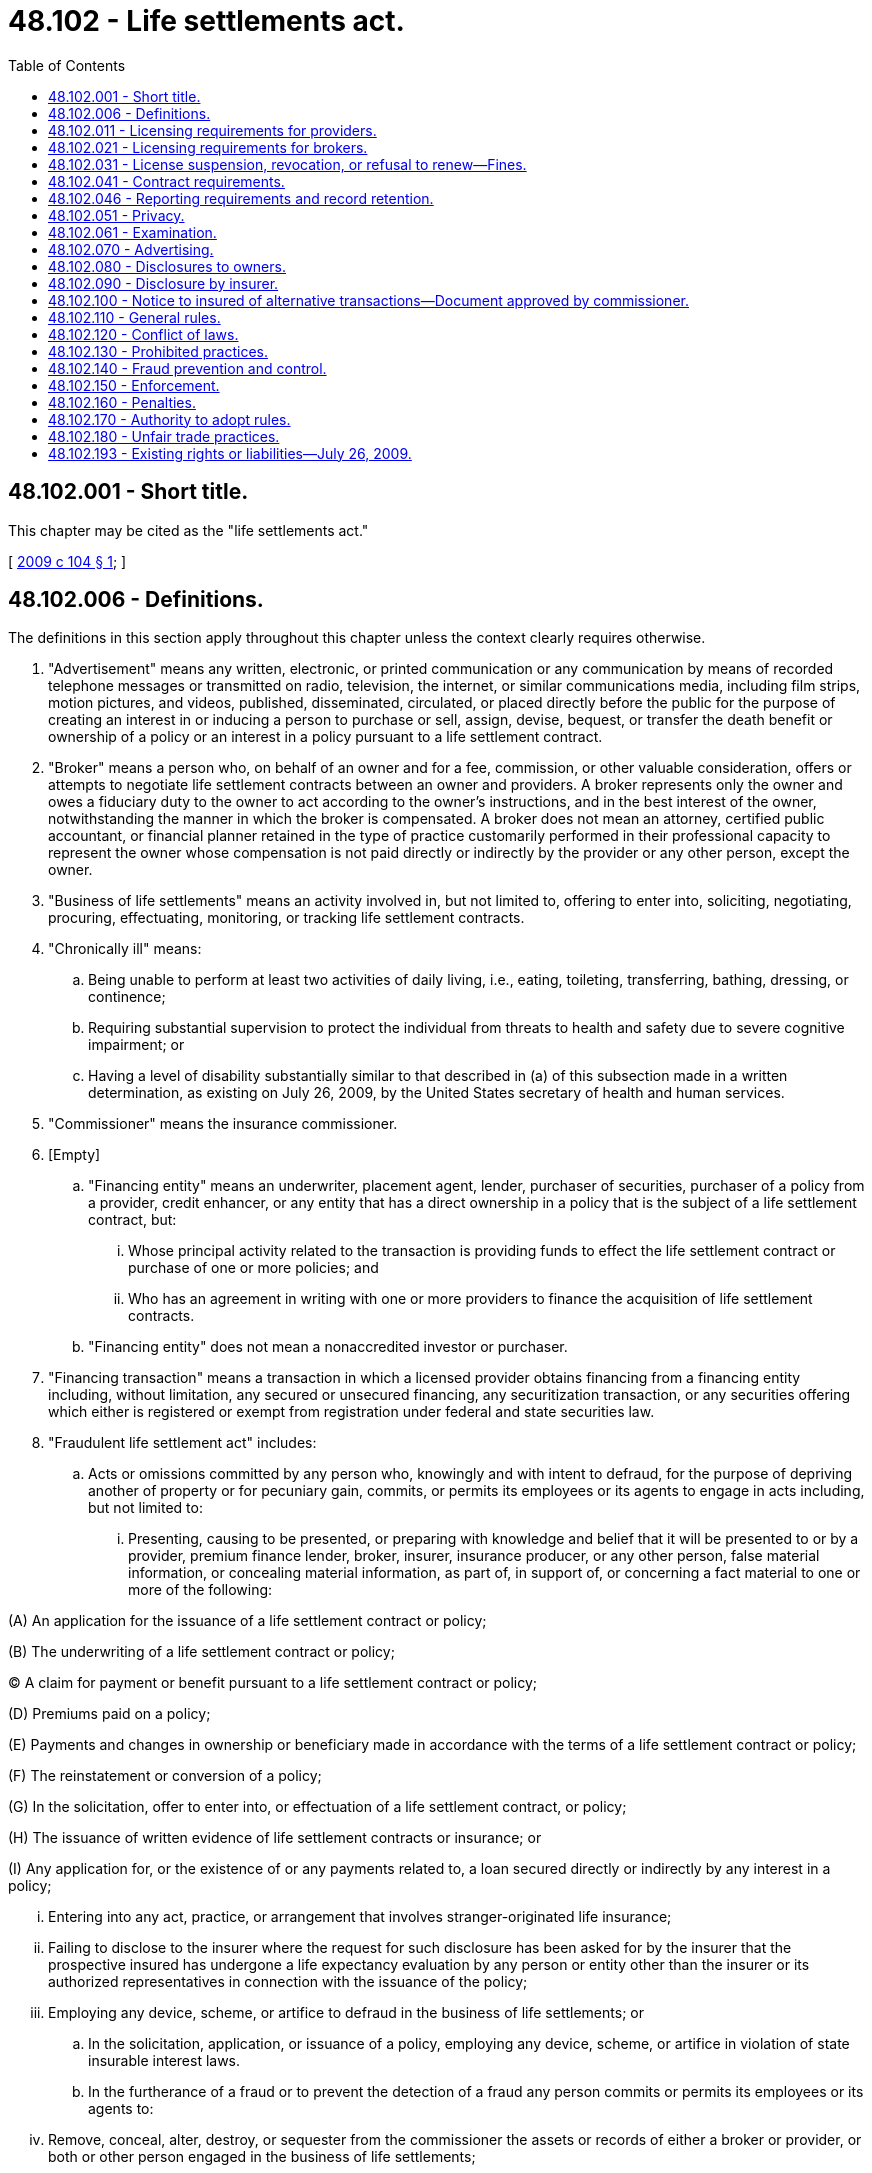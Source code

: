 = 48.102 - Life settlements act.
:toc:

== 48.102.001 - Short title.
This chapter may be cited as the "life settlements act."

[ http://lawfilesext.leg.wa.gov/biennium/2009-10/Pdf/Bills/Session%20Laws/Senate/5195-S.SL.pdf?cite=2009%20c%20104%20§%201[2009 c 104 § 1]; ]

== 48.102.006 - Definitions.
The definitions in this section apply throughout this chapter unless the context clearly requires otherwise.

. "Advertisement" means any written, electronic, or printed communication or any communication by means of recorded telephone messages or transmitted on radio, television, the internet, or similar communications media, including film strips, motion pictures, and videos, published, disseminated, circulated, or placed directly before the public for the purpose of creating an interest in or inducing a person to purchase or sell, assign, devise, bequest, or transfer the death benefit or ownership of a policy or an interest in a policy pursuant to a life settlement contract.

. "Broker" means a person who, on behalf of an owner and for a fee, commission, or other valuable consideration, offers or attempts to negotiate life settlement contracts between an owner and providers. A broker represents only the owner and owes a fiduciary duty to the owner to act according to the owner's instructions, and in the best interest of the owner, notwithstanding the manner in which the broker is compensated. A broker does not mean an attorney, certified public accountant, or financial planner retained in the type of practice customarily performed in their professional capacity to represent the owner whose compensation is not paid directly or indirectly by the provider or any other person, except the owner.

. "Business of life settlements" means an activity involved in, but not limited to, offering to enter into, soliciting, negotiating, procuring, effectuating, monitoring, or tracking life settlement contracts.

. "Chronically ill" means:

.. Being unable to perform at least two activities of daily living, i.e., eating, toileting, transferring, bathing, dressing, or continence;

.. Requiring substantial supervision to protect the individual from threats to health and safety due to severe cognitive impairment; or

.. Having a level of disability substantially similar to that described in (a) of this subsection made in a written determination, as existing on July 26, 2009, by the United States secretary of health and human services.

. "Commissioner" means the insurance commissioner.

. [Empty]
.. "Financing entity" means an underwriter, placement agent, lender, purchaser of securities, purchaser of a policy from a provider, credit enhancer, or any entity that has a direct ownership in a policy that is the subject of a life settlement contract, but:

... Whose principal activity related to the transaction is providing funds to effect the life settlement contract or purchase of one or more policies; and

... Who has an agreement in writing with one or more providers to finance the acquisition of life settlement contracts.

.. "Financing entity" does not mean a nonaccredited investor or purchaser.

. "Financing transaction" means a transaction in which a licensed provider obtains financing from a financing entity including, without limitation, any secured or unsecured financing, any securitization transaction, or any securities offering which either is registered or exempt from registration under federal and state securities law.

. "Fraudulent life settlement act" includes:

.. Acts or omissions committed by any person who, knowingly and with intent to defraud, for the purpose of depriving another of property or for pecuniary gain, commits, or permits its employees or its agents to engage in acts including, but not limited to:

... Presenting, causing to be presented, or preparing with knowledge and belief that it will be presented to or by a provider, premium finance lender, broker, insurer, insurance producer, or any other person, false material information, or concealing material information, as part of, in support of, or concerning a fact material to one or more of the following:

(A) An application for the issuance of a life settlement contract or policy;

(B) The underwriting of a life settlement contract or policy;

(C) A claim for payment or benefit pursuant to a life settlement contract or policy;

(D) Premiums paid on a policy;

(E) Payments and changes in ownership or beneficiary made in accordance with the terms of a life settlement contract or policy;

(F) The reinstatement or conversion of a policy;

(G) In the solicitation, offer to enter into, or effectuation of a life settlement contract, or policy;

(H) The issuance of written evidence of life settlement contracts or insurance; or

(I) Any application for, or the existence of or any payments related to, a loan secured directly or indirectly by any interest in a policy;

... Entering into any act, practice, or arrangement that involves stranger-originated life insurance;

... Failing to disclose to the insurer where the request for such disclosure has been asked for by the insurer that the prospective insured has undergone a life expectancy evaluation by any person or entity other than the insurer or its authorized representatives in connection with the issuance of the policy;

... Employing any device, scheme, or artifice to defraud in the business of life settlements; or

.. In the solicitation, application, or issuance of a policy, employing any device, scheme, or artifice in violation of state insurable interest laws.

.. In the furtherance of a fraud or to prevent the detection of a fraud any person commits or permits its employees or its agents to:

... Remove, conceal, alter, destroy, or sequester from the commissioner the assets or records of either a broker or provider, or both or other person engaged in the business of life settlements;

... Misrepresent or conceal the financial condition of either a broker or provider, or both, financing entity, insurer, or other person;

... Transact the business of life settlements in violation of laws requiring a license, certificate of authority, or other legal authority for the transaction of the business of life settlements;

... File with the commissioner or the chief insurance regulatory official of another jurisdiction a document containing false information or otherwise concealing information about a material fact from the commissioner;

.. Engage in embezzlement, theft, misappropriation, or conversion of moneys, funds, premiums, credits, or other property of a provider, insured, owner, or any other person engaged in the business of life settlements;

.. Knowingly and with intent to defraud, enter into, broker, or otherwise deal in a life settlement contract, the subject of which is a policy that was obtained by presenting false information concerning any fact material to the policy or by concealing, for the purpose of misleading another, information concerning any fact material to the policy, where the owner or the owner's agent intended to defraud the policy's issuer;

.. Attempt to commit, assist, aid, or abet in the commission of, or conspiracy to commit, the acts or omissions specified in this subsection; or

.. Misrepresent the state of residence of an owner to be a state or jurisdiction that does not have a law substantially similar to this chapter for the purpose of evading or avoiding the provisions of this chapter.

. "Insured" means the person covered under the policy being considered for sale in a life settlement contract.

. "Life expectancy" means the arithmetic mean of the number of months the insured under the policy to be settled can be expected to live considering medical records and appropriate experiential data.

. "Life insurance producer" means any person licensed in this state as a resident or nonresident insurance producer who has received qualification or authority for life insurance coverage or a life line of coverage pursuant to RCW 48.17.170.

. [Empty]
.. "Life settlement contract" means a written agreement entered into between a provider and an owner, establishing the terms under which compensation or any thing of value will be paid, which compensation or thing of value is less than the expected death benefit of the policy, in return for the owner's assignment, transfer, sale, devise, or bequest of the death benefit or any portion of a policy for compensation, provided, however, that the minimum value for a life settlement contract shall be greater than a cash surrender value or accelerated death benefit available at the time of an application for a life settlement contract.

.. "Life settlement contract" also means the transfer for compensation or value of ownership or beneficial interest in a trust or other entity that owns such policy if the trust or other entity was formed or availed of for the principal purpose of acquiring one or more life insurance contracts, which life insurance contract insures the life of a person residing in this state.

.. "Life settlement contract" also means a written agreement for a loan or other lending transaction, secured primarily by a policy or a premium finance loan made for a policy on or before the date of issuance of the policy where:

... The loan proceeds are not used solely to pay premiums for the policy and any costs or expenses incurred by the lender or the borrower in connection with the financing;

... The owner receives on the date of the premium finance loan a guarantee of the future life settlement value of the policy; or

... The owner agrees on the date of the premium finance loan to sell the policy or any portion of its death benefit on any date following the issuance of the policy.

.. "Life settlement contract" does not mean:

... A policy loan by a life insurance company pursuant to the terms of the policy or accelerated death provisions contained in the policy, whether issued with the original policy or as a rider;

... A premium finance loan or any loan made by a bank or other licensed financial institution, provided that neither the default on the loan nor the transfer of the policy in connection with such a default is pursuant to an agreement or understanding with any other person for the purpose of evading regulation under this chapter;

... A collateral assignment of a policy by an owner;

... A loan made by a lender that does not violate any provision of this title, provided the loan is not described in (a) of this subsection, and is not otherwise within the definition of life settlement contract;

.. An agreement where all the parties (A) are closely related to the insured by blood or law, or (B) have a lawful substantial economic interest in the continued life, health, and bodily safety of the person insured, or are trusts established primarily for the benefit of those parties;

.. Any designation, consent, or agreement by an insured who is an employee of an employer in connection with the purchase by the employer, or trust established by the employer, of life insurance on the life of the employee;

.. A bona fide business succession planning arrangement:

(A) Between one or more shareholders in a corporation or between a corporation and one or more of its shareholders or one or more trusts established by its shareholders;

(B) Between one or more partners in a partnership or between a partnership and one or more of its partners or one or more trusts established by its partners; or

(C) Between one or more members in a limited liability company or between a limited liability company and one or more of its members or one or more trusts established by its members;

.. An agreement entered into by a service recipient, or a trust established by the service recipient, and a service provider, or a trust established by the service provider, who performs significant services for the service recipient's trade or business; or

... Any other contract, transaction, or arrangement from the definition of life settlement contract that the commissioner determines is not of the type intended to be regulated by this chapter.

. "Net death benefit" means the amount of the policy to be settled less any outstanding debts or liens.

. [Empty]
.. "Owner" means the owner of a policy, with or without a terminal illness, who enters or seeks to enter into a life settlement contract. For the purposes of this chapter, an owner shall not be limited to an owner of a policy that insures the life of an individual with a terminal or chronic illness or condition except where specifically addressed.

.. "Owner" does not mean:

... Any provider or other licensee under this chapter;

... A qualified institutional buyer as defined, as of July 26, 2009, in rule 144A of the federal securities act of 1933, as amended;

... A financing entity;

... A special purpose entity; or

.. A related provider trust.

. "Patient identifying information" means an insured's address, telephone number, facsimile number, electronic mail address, photograph or likeness, employer, employment status, social security number, or any other information that is likely to lead to the identification of the insured.

. "Person" means any natural person or legal entity, including but not limited to, a partnership, limited liability company, association, trust, or corporation.

. "Policy" means an individual or group life insurance policy, group certificate, contract, or arrangement of life insurance owned by a resident of this state, regardless of whether delivered or issued for delivery in this state.

. "Premium finance loan" means a loan made primarily for the purposes of making premium payments on a policy, which loan is secured by an interest in the policy.

. [Empty]
.. "Provider" means a person, other than an owner, who enters into or effectuates a life settlement contract with an owner.

.. "Provider" does not mean:

... Any bank, savings bank, savings and loan association, or credit union;

... A licensed lending institution or creditor or secured party pursuant to a premium finance loan agreement which takes an assignment of a policy as collateral for a loan;

... The insurer of a policy or rider to the extent of providing accelerated death benefits or riders under an approved policy form or cash surrender value;

... Any natural person who enters into or effectuates no more than one agreement in a calendar year for the transfer of a policy, for compensation or anything of value less than the expected death benefit payable under the policy;

.. A purchaser;

.. Any authorized or eligible insurer that provides financial guaranty insurance to a provider, purchaser, financing entity, special purpose entity, or related provider trust;

.. A financing entity;

.. A special purpose entity;

... A related provider trust;

.. A broker; or

.. An accredited investor or qualified institutional buyer as defined, respectively, in regulation D, rule 501 or rule 144A of the federal securities act of 1933, as amended, who purchases a policy from a provider.

. "Purchased policy" means a policy that has been acquired by a provider pursuant to a life settlement contract.

. "Purchaser" means a person who pays compensation or anything of value as consideration for a beneficial interest in a trust which is vested with, or for the assignment, transfer, or sale of, an ownership or other interest in a policy which has been the subject of a life settlement contract.

. "Related provider trust" means a titling trust or other trust established by a licensed provider or a financing entity for the sole purpose of holding the ownership or beneficial interest in purchased policies in connection with a financing transaction. In order to qualify as a related provider trust, the trust must have a written agreement with the licensed provider under which the licensed provider is responsible for ensuring compliance with all statutory and regulatory requirements and under which the trust agrees to make all records and files relating to life settlement transactions available to the commissioner as if those records and files were maintained directly by the licensed provider.

. "Settled policy" means a policy that has been acquired by a provider pursuant to a life settlement contract.

. "Special purpose entity" means a corporation, partnership, trust, limited liability company, or other legal entity formed solely to provide either directly or indirectly access to institutional capital markets for a financing entity or provider:

.. In connection with a transaction in which the securities in the special purpose entity are acquired by the owner or by a "qualified institutional buyer" as defined in rule 144 promulgated under the federal securities act of 1933, as amended; or

.. When the securities pay a fixed rate of return commensurate with established asset-backed institutional capital markets.

. "Stranger-originated life insurance" means an act, practice, or arrangement to initiate a policy for the benefit of a third-party investor who, at the time of policy origination, has no insurable interest in the insured under chapter 48.18 RCW. Stranger-originated life insurance practices include, but are not limited to, cases in which life insurance is purchased with resources or guarantees from or through a person or entity who, at the time of policy inception, could not lawfully initiate the policy and where, at the time of inception, there is an arrangement or agreement to directly or indirectly transfer the ownership of the policy or the policy benefits, or both, to a third party. Any trust that is created to give the appearance of insurable interest, and is used to initiate one or more policies for investors, violates chapter 48.18 RCW and the prohibition against wagering on human life. Stranger-originated life insurance arrangements do not include those practices set forth in subsection (12)(d) of this section.

. "Terminally ill" means having an illness or sickness that can reasonably be expected to result in death in twenty-four months or less.

[ http://lawfilesext.leg.wa.gov/biennium/2009-10/Pdf/Bills/Session%20Laws/Senate/5195-S.SL.pdf?cite=2009%20c%20104%20§%202[2009 c 104 § 2]; ]

== 48.102.011 - Licensing requirements for providers.
. A person, wherever located, may not act as a provider with an owner who is a resident of this state or if there is more than one owner on a single policy and one of the owners is a resident of this state, without first having obtained a license from the commissioner.

. An application for a provider license must be made to the commissioner by the applicant on a form prescribed by the commissioner, and the application must be accompanied by a licensing fee in the amount of two hundred fifty dollars for deposit into the general fund.

. All provider licenses continue in force until suspended, revoked, or not renewed. A license is subject to renewal annually on the first day of July upon application of the provider and payment of a renewal fee of two hundred fifty dollars for deposit into the general fund. If not so renewed, the license automatically expires on the renewal date.

.. If the renewal fee is not received by the commissioner prior to the expiration date, the provider must pay to the commissioner in addition to the renewal fee, a surcharge as follows:

... For the first thirty days or part thereof delinquency the surcharge is fifty percent of the renewal fee;

... For the next thirty days or part thereof delinquency the surcharge is one hundred percent of the renewal fee;

.. If the renewal fee is not received by the commissioner after sixty days but prior to twelve months after the expiration date the payment of the renewal fee is for reinstatement of the license and the provider must pay to the commissioner the renewal fee and a surcharge of two hundred percent.

. Subsection (3)(a) and (b) of this section does not exempt any person from any penalty provided by law for transacting a life settlement business without a valid and subsisting license.

. The applicant must provide information as the commissioner may require on forms prescribed by the commissioner. The commissioner has the authority, at any time, to require an applicant to fully disclose the identity of its stockholders, partners, officers, and employees, and the commissioner may, in the exercise of the commissioner's sole discretion, refuse to issue a license in the name of any person if not satisfied that any officer, employee, stockholder, or partner thereof who may materially influence the applicant's conduct meets the standards of this chapter.

. A license issued to a partnership, corporation, or other entity authorizes all members, officers, and designated employees to act as a licensee under the license, if those persons are named in the application and any supplements to the application.

. Upon the filing of an application for a provider's license and the payment of the license fee, the commissioner must make an investigation of each applicant and may issue a license if the commissioner finds that the applicant:

.. Has provided a detailed plan of operation;

.. Is competent and trustworthy and intends to transact its business in good faith;

.. Has a good business reputation and has had experience, training, or education so as to be qualified in the business for which the license is applied;

.. [Empty]
... Has demonstrated evidence of financial responsibility in a form and in an amount prescribed by the commissioner by rule.

... The commissioner may ask for evidence of financial responsibility at any time the commissioner deems necessary;

.. If the applicant is a legal entity, is formed or organized under the laws of this state, is a foreign legal entity authorized to transact business in this state, or provides a certificate of good standing from the state of its domicile; and

.. Has provided to the commissioner an antifraud plan that meets the requirements of RCW 48.102.140 and includes:

... A description of the procedures for detecting and investigating possible fraudulent acts and procedures for resolving material inconsistencies between medical records and insurance applications;

... A description of the procedures for reporting fraudulent insurance acts to the commissioner;

... A description of the plan for antifraud education and training of its underwriters and other personnel; and

... A written description or chart outlining the arrangement of the antifraud personnel who are responsible for the investigation and reporting of possible fraudulent insurance acts and investigating unresolved material inconsistencies between medical records and insurance applications.

. [Empty]
.. A nonresident provider must appoint the commissioner as its attorney to receive service of, and upon whom must be served, all legal process issued against it in this state upon causes of action arising within this state. Service upon the commissioner as attorney constitutes service upon the provider. Service of legal process against the provider can be had only by service upon the commissioner.

.. With the appointment the provider must designate the person to whom the commissioner must forward legal process so served upon him or her. The provider may change the person by filing a new designation.

.. The appointment of the commissioner as attorney is irrevocable, binds any successor in interest or to the assets or liabilities of the provider, and remains in effect as long as there is in this state any contract made by the provider or liabilities or duties arising therefrom.

.. The service of process must be accomplished and processed in the manner prescribed under RCW 48.02.200.

. A provider may not use any person to perform the functions of a broker unless the person is authorized to act as a broker under this chapter.

. A provider must provide to the commissioner new or revised information about officers, stockholders, partners, directors, members, or designated employees within thirty days of the change.

[ http://lawfilesext.leg.wa.gov/biennium/2011-12/Pdf/Bills/Session%20Laws/Senate/5213.SL.pdf?cite=2011%20c%2047%20§%2014[2011 c 47 § 14]; http://lawfilesext.leg.wa.gov/biennium/2009-10/Pdf/Bills/Session%20Laws/House/2585-S.SL.pdf?cite=2010%20c%2027%20§%205[2010 c 27 § 5]; http://lawfilesext.leg.wa.gov/biennium/2009-10/Pdf/Bills/Session%20Laws/Senate/5195-S.SL.pdf?cite=2009%20c%20104%20§%203[2009 c 104 § 3]; ]

== 48.102.021 - Licensing requirements for brokers.
. Only a life insurance producer who has been duly licensed as a resident insurance producer with a lifeline of authority in this state or his or her home state for at least one year and is licensed as a nonresident producer in this state is permitted to operate as a broker.

. Not later than thirty days from the first day of operating as a broker, the life insurance producer must notify the commissioner that he or she intends acting as a broker on a form prescribed by the commissioner, pay a fee of one hundred dollars, and if a nonresident producer appoint the commissioner as attorney for service of process under RCW 48.02.200. Notification must include an acknowledgment by the life insurance producer that he or she will operate as a broker in accordance with this chapter.

. A person licensed as an attorney, certified public accountant, or financial planner accredited by a nationally recognized accreditation agency, who is retained to represent the owner, whose compensation is not paid directly or indirectly by the provider or purchaser, may negotiate life settlement contracts on behalf of the owner without having to obtain a license as a broker.

. The authority to act as a broker continues in force until suspended, revoked, or not renewed. The authority to act as a broker automatically expires if not timely renewed. The authority to act as a broker is valid for a time period coincident with the expiration date of the broker's insurance producer license. The authority to act as a broker is renewable at that time, upon payment of a renewal fee in the amount of one hundred dollars and if the payment is received by the commissioner prior to the expiration date, the broker's authority to act as a broker continues in effect.

.. If the renewal fee is not received by the commissioner prior to the expiration date, the broker must pay to the commissioner in addition to the renewal fee, a surcharge as follows:

... For the first thirty days or part thereof of delinquency the surcharge is fifty percent of the renewal fee;

... For the next thirty days or part thereof delinquency the surcharge is one hundred percent of the renewal fee;

.. If the payment of the renewal fee is not received by the commissioner after sixty days the surcharge is two hundred percent of the renewal fee.

. Subsection (4)(a) of this section does not exempt any person from any penalty provided by law for transacting life settlement business without the valid authority to act as a broker.

. [Empty]
.. A nonresident broker must appoint the commissioner as its attorney to receive service of, and upon whom must be served, all legal process issued against it in this state upon causes of action arising within this state. Service upon the commissioner as attorney constitutes service upon the broker. Service of legal process against the broker can be had only by service upon the commissioner.

.. The appointment of the commissioner as attorney is irrevocable, binds any successor in interest or to the assets or liabilities of the broker, and remains in effect as long as there is in this state any contract made by the broker or liabilities or duties arising therefrom.

.. The service of process must be accomplished and processed in the manner prescribed in RCW 48.02.200.

. A broker may not use any person to perform the functions of a provider unless such a person holds a current, valid license as a provider, and as provided in this chapter.

[ http://lawfilesext.leg.wa.gov/biennium/2011-12/Pdf/Bills/Session%20Laws/Senate/5213.SL.pdf?cite=2011%20c%2047%20§%2015[2011 c 47 § 15]; http://lawfilesext.leg.wa.gov/biennium/2009-10/Pdf/Bills/Session%20Laws/Senate/5195-S.SL.pdf?cite=2009%20c%20104%20§%204[2009 c 104 § 4]; ]

== 48.102.031 - License suspension, revocation, or refusal to renew—Fines.
. If the commissioner finds that a broker:

.. Committed a fraudulent life settlement act;

.. Or any officer, partner, member, or director has been guilty of fraudulent or dishonest practices, is subject to a final administrative action, or is otherwise shown to be untrustworthy or incompetent to act as a licensee;

.. Or any officer, partner, member, or director has been convicted of a felony, or of any misdemeanor of which criminal fraud is an element; or the licensee has pleaded guilty or nolo contendere with respect to any felony or any misdemeanor of which criminal fraud or moral turpitude is an element, regardless whether a judgment of conviction has been entered by the court; or

.. Has violated any of the provisions of this chapter or fails to comply with any proper order or regulation of the commissioner;

then such action shall be an additional cause under RCW 48.17.530 to place on probation, suspend, revoke, or refuse to renew the insurance producer's license of the broker.

The procedure to suspend, revoke, or nonrenew the broker's insurance producer license shall be governed by RCW 48.17.540. The suspension, revocation, or nonrenewal of the broker's insurance producer license shall terminate the insurance producer's authority to act as a broker under this chapter.

. The commissioner may refuse, suspend, revoke, or refuse to renew a provider's license if the commissioner finds that:

.. The provider committed a fraudulent life settlement act;

.. There was any material misrepresentation in the provider's application for its license;

.. The provider or any officer, partner, member, or director has been guilty of fraudulent or dishonest practices, is subject to a final administrative action, or is otherwise shown to be untrustworthy or incompetent to act as a licensee;

.. The provider demonstrates a pattern of unreasonably withholding payments to policy owners;

.. The provider no longer meets the requirements for initial licensure or authority to act as a provider;

.. The provider or any officer, partner, member, or director has been convicted of a felony, or of any misdemeanor of which criminal fraud is an element; or the provider has pleaded guilty or nolo contendere with respect to any felony or any misdemeanor of which criminal fraud or moral turpitude is an element, regardless whether a judgment of conviction has been entered by the court;

.. The provider has entered into any life settlement contract that has not been approved under this chapter;

.. The provider has failed to honor contractual obligations set out in a life settlement contract;

.. The provider has assigned, transferred, or pledged a settled policy to a person other than a provider licensed in this state, a purchaser, an accredited investor or qualified institutional buyer as defined, respectively, in regulation D, rule 501 or rule 144A of the federal securities act of 1933, as amended, a financing entity, a special purpose entity, or a related provider trust; or

.. The provider or any officer, partner, member, or key management personnel has violated any of the provisions of this chapter or fails to comply with any proper order or regulation of the commissioner.

. The commissioner shall give the provider notice of his or her intention to suspend, revoke, or not renew its license not less than ten days before the order of suspension, revocation, or nonrenewal is to become effective. The commissioner shall not suspend a provider's license for a period in excess of one year, and the commissioner shall state in the order of suspension the period during which it shall be effective.

. After hearing or with the consent of the provider or broker and in addition to or in lieu of the suspension, revocation, or refusal to renew any license, the commissioner may levy a fine upon the provider or broker or its employees in an amount not less than two hundred fifty dollars and not more than ten thousand dollars. The order levying the fine shall specify the period within which the fine shall be fully paid and which period shall not be less than fifteen nor more than thirty days from the date of the order. Upon failure to pay the fine when due the commissioner shall revoke the license of the provider or the insurance producer license of the broker if not already revoked, and the fine shall be recovered in a civil action brought on behalf of the commissioner by the attorney general. Any fine so collected shall be paid by the commissioner to the state treasurer for the account of the general fund.

[ http://lawfilesext.leg.wa.gov/biennium/2009-10/Pdf/Bills/Session%20Laws/Senate/5195-S.SL.pdf?cite=2009%20c%20104%20§%205[2009 c 104 § 5]; ]

== 48.102.041 - Contract requirements.
. A person may not use any form of life settlement contract in this state unless it has been filed with and approved, if required, by the commissioner in a manner that conforms with the filing procedures and any time restrictions or deeming provisions, if any, for life insurance forms, policies, and contracts.

. An insurer may not, as a condition of responding to a request for verification of coverage or in connection with the transfer of a policy pursuant to a life settlement contract, require that the owner, insured, provider, or broker sign any form, disclosure, consent, waiver, or acknowledgment that has not been expressly approved by the commissioner for use in connection with life settlement contracts in this state.

. A person shall not use a life settlement contract form or provide to an owner a disclosure statement form in this state unless first filed with and approved by the commissioner. The commissioner shall disapprove a life settlement contract form or disclosure statement form if, in the commissioner's opinion, the contract or provisions contained therein fail to meet the requirements of RCW 48.102.070, 48.102.080, 48.102.110, and 48.102.150 or are unreasonable, contrary to the interests of the public, or otherwise misleading or unfair to the owner. At the commissioner's discretion, the commissioner may require the submission of advertising material.

[ http://lawfilesext.leg.wa.gov/biennium/2009-10/Pdf/Bills/Session%20Laws/Senate/5195-S.SL.pdf?cite=2009%20c%20104%20§%206[2009 c 104 § 6]; ]

== 48.102.046 - Reporting requirements and record retention.
. Each provider shall file with the commissioner on or before March 1 of each year an annual statement containing such information as the commissioner may prescribe by rule. In addition to any other requirements, for any policy settled within five years of policy issuance, the annual statement shall specify the total number, aggregate face amount, and life settlement proceeds of policies settled during the immediately preceding calendar year, together with a breakdown of the information by policy issue year.

. Every provider that fails to file an annual statement as required in this section, or fails to reply within thirty calendar days to a written inquiry by the commissioner in connection therewith, shall, in addition to other penalties provided by this chapter, be subject, upon due notice and opportunity to be heard, to a penalty of up to fifty dollars per day of delay, not to exceed twenty-five thousand dollars in the aggregate, for each such failure.

. Records of all consummated transactions and life settlement contracts shall be maintained by the provider for three years after the death of the insured and shall be available to the commissioner for inspection during reasonable business hours.

[ http://lawfilesext.leg.wa.gov/biennium/2009-10/Pdf/Bills/Session%20Laws/Senate/5195-S.SL.pdf?cite=2009%20c%20104%20§%207[2009 c 104 § 7]; ]

== 48.102.051 - Privacy.
. Except as otherwise allowed or required by law, a provider, broker, purchaser, insurance company, insurance producer, information bureau, rating agency or company, or any other person with actual knowledge of an insured's identity, shall not disclose the identity of an insured or information that there is a reasonable basis to believe could be used to identify the insured or the insured's financial or medical information to any other person unless the disclosure:

.. Is necessary to effect a life settlement contract between the owner and a provider and the owner and insured have provided prior written consent to the disclosure;

.. Is necessary to effectuate the sale of life settlement contracts, or interests therein, as investments, provided (i) the sale is conducted in accordance with applicable state and federal securities law, and (ii) the owner and the insured have both provided prior written consent to the disclosure;

.. Is provided in response to an investigation or examination by the commissioner or any other governmental officer or agency or pursuant to the requirements of RCW 48.102.061, 48.102.140, and 48.102.150;

.. Is a term or condition to the transfer of a policy by one provider to another provider, in which case the receiving provider shall be required to comply with the confidentiality requirements of this subsection;

.. Is necessary to allow the provider or broker or their authorized representatives to make contacts for the purpose of determining health status.

... For the purposes of this section, the "authorized representative" does not include any person who has or may have any financial interest in the settlement contract other than a provider, licensed broker, financing entity, related provider trust, or special purpose entity.

... A provider or broker shall require its authorized representative to agree in writing to adhere to the privacy provisions of this chapter; or

.. Is required to purchase stop loss coverage.

. Nonpublic personal information solicited or obtained in connection with a proposed or actual life settlement contract shall be subject to the provisions applicable to financial institutions under the federal Gramm-Leach-Bliley act, P.L. 106-102 (1999).

. Names and individual identification data for all owners and insureds shall be considered private and confidential information and shall not be disclosed by the commissioner unless required by law.

[ http://lawfilesext.leg.wa.gov/biennium/2009-10/Pdf/Bills/Session%20Laws/Senate/5195-S.SL.pdf?cite=2009%20c%20104%20§%208[2009 c 104 § 8]; ]

== 48.102.061 - Examination.
. Any life settlement provider, broker, or person licensed or regulated by this chapter shall be subject to the provisions of chapters 48.03 and 48.37 RCW, except as otherwise explicitly exempted or modified in this chapter.

. For the purpose of ascertaining its condition, or compliance with this title, the commissioner may as often as the commissioner finds advisable examine the accounts, records, documents, and transactions of:

.. Any life settlement provider, broker, or person licensed or regulated under this chapter;

.. Any person having a contract under which he or she enjoys in fact the exclusive or dominant right to manage or control a provider or broker; and

.. Any person holding the shares of capital stock of a provider or broker for the purpose of control of its management either as voting trustee or otherwise.

. In lieu of an examination or market conduct oversight activity under this chapter of any foreign or alien licensee licensed in this state, the commissioner may, at the commissioner's discretion, accept an examination report or market conduct oversight action on the provider or broker as prepared by the commissioner for the provider's or broker's state of domicile or port-of-entry state.

. [Empty]
.. Every examination, whatsoever, or any part of the examination of any person licensed or regulated under this chapter shall be at the expense of the person examined. RCW 48.03.060 (1) and (2) are not applicable to persons licensed or regulated under this chapter.

.. When making an examination under this section, the commissioner may retain attorneys, appraisers, independent actuaries, independent certified public accountants, or other professionals and specialists as examiners, the cost of which shall be borne by the person who is the subject of the examination.

.. The person examined and liable therefore shall reimburse the state upon presentation of an itemized statement thereof, for the actual travel expenses of the commissioner's examiners, their reasonable living expense allowance, and their per diem compensation, including salary and the employer's cost of employee benefits, at a reasonable rate approved by the commissioner, incurred on account of the examination. Per diem salary and expenses for employees shall be established by the commissioner on the basis of the national association of insurance commissioner's recommended salary and expense schedule for zone examiners, or the salary schedule established by the Washington personnel resources board and the expense schedule established by the office of financial management, whichever is higher.

.. The commissioner or the commissioner's examiners shall not receive or accept any additional emolument on account of any examination.

. Nothing contained in this section limits the commissioner's authority to terminate or suspend any examination or market conduct oversight activities in order to pursue other legal or regulatory action under the insurance laws of this state. Findings of fact and conclusions made pursuant to any order adopting an examination report are prima facie evidence in any legal or regulatory action.

[ http://lawfilesext.leg.wa.gov/biennium/2009-10/Pdf/Bills/Session%20Laws/Senate/5195-S.SL.pdf?cite=2009%20c%20104%20§%209[2009 c 104 § 9]; ]

== 48.102.070 - Advertising.
. A broker, or provider licensed pursuant to this chapter, may conduct or participate in advertisements within this state. These advertisements shall comply with all advertising and marketing laws or rules adopted by the commissioner that are applicable to life insurers or to brokers, and providers licensed pursuant to this chapter.

. Advertisements shall be accurate, truthful, and not misleading in fact or by implication.

. A person or trust shall not:

.. Directly or indirectly, market, advertise, solicit, or otherwise promote the purchase of a policy, not previously issued, for the sole purpose of, or with the primary emphasis on, settling the policy; or

.. Use the words "free," "no cost," or words of similar import in the marketing, advertising, soliciting or otherwise promoting of the purchase of a policy.

[ http://lawfilesext.leg.wa.gov/biennium/2009-10/Pdf/Bills/Session%20Laws/Senate/5195-S.SL.pdf?cite=2009%20c%20104%20§%2010[2009 c 104 § 10]; ]

== 48.102.080 - Disclosures to owners.
. The provider or broker shall provide in writing, or require the broker to provide, in a separate document that is signed by the owner and provider or broker, the following information to the owner no later than the date of application for a life settlement contract:

.. The fact that possible alternatives to life settlement contracts exist, including, but not limited to, accelerated benefits offered by the issuer of the life insurance policy;

.. The fact that some or all of the proceeds of a life settlement contract may be taxable and that assistance should be sought from a professional tax advisor;

.. The fact that the proceeds from a life settlement contract could be subject to the claims of creditors;

.. The fact that receipt of proceeds from a life settlement contract may adversely affect the recipients' eligibility for public assistance or other government benefits or entitlements and that advice should be obtained from the appropriate agencies;

.. The fact that the owner has a right to terminate a life settlement contract within fifteen days of the date it is executed by all parties and the owner has received the disclosures required by this section. Rescission, if exercised by the owner, is effective only if both notice of the rescission is given, and the owner repays all proceeds and any premiums, loans, and loan interest paid on account of the provider within the rescission period. If the insured dies during the rescission period, the contract shall be deemed to have been rescinded subject to repayment by the owner or the owner's estate of all proceeds and any premiums, loans, and loan interest to the provider;

.. The fact that proceeds will be sent to the owner within three business days after the provider has received the insurer or group administrator's acknowledgment that ownership of the policy or interest in the certificate has been transferred and the beneficiary has been designated in accordance with the terms of the life settlement contract;

.. The fact that entering into a life settlement contract may cause other rights or benefits, including conversion rights and waiver of premium benefits that may exist under the policy to be forfeited by the owner and that assistance should be sought from a professional financial advisor;

.. The date by which the funds will be available to the owner and the transmitter of the funds;

.. The fact that the commissioner may require delivery of a buyer's guide or a similar consumer advisory package in the form prescribed by the commissioner to owners during the solicitation process;

.. The disclosure document shall contain the following language:

"All medical, financial, or personal information solicited or obtained by a provider or broker about an insured, including the insured's identity or the identity of family members, a spouse or a significant other may be disclosed as necessary to effect the life settlement contract between the owner and provider. If you are asked to provide this information, you will be asked to consent to the disclosure. The information may be provided to someone who buys the policy or provides funds for the purchase. You may be asked to renew your permission to share information every two years.";

.. A separate signed fraud warning as follows:

"Any person who knowingly presents false information in an application for insurance or life settlement contract is guilty of a crime and may be subject to fines and confinement in prison.";

.. The fact that the insured may be contacted by either the provider or broker or its authorized representative for the purpose of determining the insured's health status or to verify the insured's address. This contact is limited to once every three months if the insured has a life expectancy of more than one year, and no more than once per month if the insured has a life expectancy of one year or less;

.. The affiliation, if any, between the provider and the issuer of the insurance policy to be settled;

.. That a broker represents exclusively the owner, and not the insurer or the provider or any other person, and owes a fiduciary duty to the owner, including a duty to act according to the owner's instructions and in the best interest of the owner;

.. The document shall include the name, address, and telephone number of the provider;

.. The name, business address, and telephone number of the independent third-party escrow agent, and the fact that the owner may inspect or receive copies of the relevant escrow or trust agreements or documents; and

.. The fact that a change of ownership could in the future limit the insured's ability to purchase future insurance on the insured's life because there is a limit to how much coverage insurers will issue on one life.

. The written disclosures shall be conspicuously displayed in any life settlement contract furnished to the owner by a provider including any affiliations or contractual arrangements between the provider and the broker.

. A broker shall provide the owner and the provider with at least the following disclosures no later than the date the life settlement contract is signed by all parties. The disclosures shall be conspicuously displayed in the life settlement contract or in a separate document signed by the owner and provide the following information:

.. The name, business address, and telephone number of the broker;

.. A full, complete, and accurate description of all the offers, counter-offers, acceptances, and rejections relating to the proposed life settlement contract;

.. A written disclosure of any affiliations or contractual arrangements between the broker and any person making an offer in connection with the proposed life settlement contracts;

.. The name of each broker who receives compensation and the amount of compensation received by that broker, which compensation includes anything of value paid or given to the broker in connection with the life settlement contract;

.. A complete reconciliation of the gross offer or bid by the provider to the net amount of proceeds or value to be received by the owner. For the purpose of this section, gross offer or bid means the total amount or value offered by the provider for the purchase of one or more life insurance policies, inclusive of commissions and fees; and

.. The failure to provide the disclosures or rights described in this section is an unfair trade practice pursuant to RCW 48.102.180.

[ http://lawfilesext.leg.wa.gov/biennium/2009-10/Pdf/Bills/Session%20Laws/Senate/5195-S.SL.pdf?cite=2009%20c%20104%20§%2011[2009 c 104 § 11]; ]

== 48.102.090 - Disclosure by insurer.
In addition to other questions an insurance carrier may lawfully pose to a life insurance applicant, insurance carriers may inquire in the application for insurance whether the proposed owner intends to pay premiums with the assistance of financing from a lender that will use the policy as collateral to support the financing.

. If, as described in RCW 48.102.006, the loan provides funds which can be used for a purpose other than paying for the premiums, costs, and expenses associated with obtaining and maintaining the life insurance policy and loan, the application shall be rejected as a violation of the prohibited practices in RCW 48.102.130.

. If the financing does not violate RCW 48.102.130 in this manner, the insurance carrier:

.. May make disclosures, including but not limited to the applicant and the insured, either on the application or an amendment to the application to be completed no later than the delivery of the policy:

"If you have entered into a loan arrangement where the policy is used as collateral, and the policy does change ownership at some point in the future in satisfaction of the loan, the following may be true:

... A change of ownership could lead to a stranger owning an interest in the insured's life;

... A change of ownership could in the future limit your ability to purchase future insurance on the insured's life because there is a limit to how much coverage insurers will issue on one life;

... Should there be a change of ownership and you wish to obtain more insurance coverage on the insured's life in the future, the insured's higher issue age, a change in health status, and/or other factors may reduce the ability to obtain coverage and/or may result in significantly higher premiums;

... You should consult a professional advisor, since a change in ownership in satisfaction of the loan may result in tax consequences to the owner, depending on the structure of the loan"; and

.. May require certifications, such as the following, from the applicant and/or the insured:

"(i) I have not entered into any agreement or arrangement providing for the future sale of this life insurance policy;

... My loan arrangement for this policy provides funds sufficient to pay for some or all of the premiums, costs, and expenses associated with obtaining and maintaining my life insurance policy, but I have not entered into any agreement by which I am to receive consideration in exchange for procuring this policy; and

... The borrower has an insurable interest in the insured."

[ http://lawfilesext.leg.wa.gov/biennium/2009-10/Pdf/Bills/Session%20Laws/Senate/5195-S.SL.pdf?cite=2009%20c%20104%20§%2012[2009 c 104 § 12]; ]

== 48.102.100 - Notice to insured of alternative transactions—Document approved by commissioner.
. With respect to each policy issued by an insurance company, the insurance company shall notify the owner of an individual life insurance policy when the insured person under such a policy is age sixty or older, or is known to be terminally ill or chronically ill, that there may be alternative transactions available to that owner at the time of each of the following:

.. When a life insurance company receives from such an owner a request to surrender, in whole or in part, an individual policy;

.. When a life insurance company receives from such an owner a request to receive an accelerated death benefit under an individual policy;

.. When a life insurance company sends to such an owner all notices of lapse of an individual policy; or

.. At any other time that the commissioner may require by rule.

. [Empty]
.. The commissioner shall approve a document calculated to appraise the consumer of his or her rights as an owner of a life insurance policy. The document shall be made available at no cost to all insurance companies and life insurance producers and written in lay terms.

.. The document shall advise the consumer:

... That life insurance is a critical part of a broader financial plan, and that the consumer is encouraged, and has a right, to seek additional financial advice and opinions;

... That possible alternatives to lapse exist; and

... Of the definitions of common industry terms.

.. In addition to the information described in (a) and (b) of this subsection, the document must contain the following statement in large, bold, or otherwise conspicuous typeface calculated to draw the eye: "Life insurance is a critical part of a broader financial plan. There are many options available, and you have the right to shop around and seek advice from different financial advisers in order to find the option best suited to your needs."

.. The document may include brief descriptions of common products available from providers. These products must be discussed in general terms for informative purposes only, and not identifiable to any specific provider.

.. The document will be considered part of the notice required in subsection (1) of this section.

[ http://lawfilesext.leg.wa.gov/biennium/2009-10/Pdf/Bills/Session%20Laws/Senate/5195-S.SL.pdf?cite=2009%20c%20104%20§%2013[2009 c 104 § 13]; ]

== 48.102.110 - General rules.
. A provider entering into a life settlement contract with any owner of a policy, wherein the insured is terminally or chronically ill, shall first obtain:

.. If the owner is the insured, a written statement from a licensed attending physician that the owner is of sound mind and under no constraint or undue influence to enter into a settlement contract; and

.. A document in which the insured consents to the release of his or her medical records to a provider, settlement broker, or insurance producer and, if the policy was issued less than two years from the date of application for a settlement contract, to the insurance company that issued the policy.

. The insurer shall respond to a request for verification of coverage submitted by a provider, settlement broker, or life insurance producer not later than thirty calendar days of the date the request is received. The request for verification of coverage must be made on a form approved by the commissioner. The insurer shall complete and issue the verification of coverage or indicate in which respects it is unable to respond. In its response, the insurer shall indicate whether, based on the medical evidence and documents provided, the insurer intends to pursue an investigation at this time regarding the validity of the insurance contract.

. Before or at the time of execution of the settlement contract, the provider shall obtain a witnessed document in which the owner consents to the settlement contract, represents that the owner has a full and complete understanding of the settlement contract, that the owner has a full and complete understanding of the benefits of the policy and acknowledges that the owner is entering into the settlement contract freely and voluntarily, and, for persons with a terminal or chronic illness or condition, acknowledges that the insured has a terminal or chronic illness and that the terminal or chronic illness or condition was diagnosed after the policy was issued.

. The insurer shall not unreasonably delay effecting change of ownership or beneficiary with any life settlement contract lawfully entered into in this state or with a resident of this state.

. If a settlement broker or life insurance producer performs any of these activities required of the provider, the provider is deemed to have fulfilled the requirements of this section.

. If a broker performs the verification of coverage activities required of the provider, the provider has fulfilled the requirements of RCW 48.102.080(1).

. Within twenty days after an owner executes the life settlement contract, the provider shall give written notice to the insurer that issued that insurance policy that the policy has become subject to a life settlement contract. The notice shall be accompanied by the documents required by RCW 48.102.090(2).

. All medical information solicited or obtained by any licensee shall be subject to the applicable provision of state law relating to confidentiality of medical information, if not otherwise provided in this chapter.

. All life settlement contracts entered into in this state shall provide that the owner may rescind the contract on or before fifteen days after the date it is executed by all parties thereto. Rescission, if exercised by the owner, is effective only if both notice of the rescission is given, and the owner repays all proceeds and any premiums, loans, and loan interest paid on account of the provider within the rescission period. If the insured dies during the rescission period, the contract is considered rescinded subject to repayment by the owner or the owner's estate of all proceeds and any premiums, loans, and loan interest to the provider.

. Within three business days after receipt from the owner of documents to effect the transfer of the insurance policy, the provider shall pay the proceeds of the settlement to an escrow or trust account managed by a trustee or escrow agent in a state or federally chartered financial institution pending acknowledgment of the transfer by the issuer of the policy. The trustee or escrow agent shall be required to transfer the proceeds due to the owner within three business days of acknowledgment of the transfer from the insurer.

. Failure to tender the life settlement contract proceeds to the owner by the date disclosed to the owner renders the contract voidable by the owner for lack of consideration until the time the proceeds are tendered to and accepted by the owner. A failure to give written notice of the right of rescission under this section tolls the right of rescission until thirty days after the written notice of the right of rescission has been given.

. Any fee paid by a provider, party, individual, or an owner to a broker in exchange for services provided to the owner pertaining to a life settlement contract shall be computed as a percentage of the offer obtained, not the face value of the policy. This section does not prohibit a broker from reducing the broker's fee below this percentage if the broker so chooses.

. The broker shall disclose to the owner anything of value paid or given to a broker, which relate to a life settlement contract.

. A person at any time prior to, or at the time of, the application for, or issuance of, a policy, or during a two-year period commencing with the date of issuance of the policy, shall not enter into a life settlement regardless of the date the compensation is to be provided and regardless of the date the assignment, transfer, sale, devise, bequest, or surrender of the policy is to occur. This prohibition shall not apply if the owner certifies to the provider that:

.. The policy was issued upon the owner's exercise of conversion rights arising out of a group or individual policy, provided the total of the time covered under the conversion policy plus the time covered under the prior policy is at least twenty-four months. The time covered under a group policy must be calculated without regard to a change in insurance carriers, provided the coverage has been continuous and under the same group sponsorship; or

.. The owner submits independent evidence to the provider that one or more of the following conditions have been met within the two-year period:

... The owner or insured is terminally or chronically ill;

... The owner or insured disposes of his or her ownership interests in a closely held corporation, pursuant to the terms of a buyout or other similar agreement in effect at the time the insurance policy was initially issued;

... The owner's spouse dies;

... The owner divorces his or her spouse;

.. The owner retires from full-time employment;

.. The owner becomes physically or mentally disabled and a physician determines that the disability prevents the owner from maintaining full-time employment; or

.. A final order, judgment, or decree is entered by a court of competent jurisdiction, on the application of a creditor of the owner, adjudicating the owner bankrupt or insolvent, or approving a petition seeking reorganization of the owner or appointing a receiver, trustee, or liquidator to all or a substantial part of the owner's assets;

.. Copies of the independent evidence required by (b) of this subsection shall be submitted to the insurer when the provider submits a request to the insurer for verification of coverage. The copies shall be accompanied by a letter of attestation from the provider that the copies are true and correct copies of the documents received by the provider. This section does not prohibit an insurer from exercising its right to contest the validity of any policy;

.. If the provider submits to the insurer a copy of independent evidence provided for in (b)(i) of this subsection when the provider submits a request to the insurer to effect the transfer of the policy to the provider, the copy is deemed to establish that the settlement contract satisfies the requirements of this section.

[ http://lawfilesext.leg.wa.gov/biennium/2009-10/Pdf/Bills/Session%20Laws/Senate/5195-S.SL.pdf?cite=2009%20c%20104%20§%2014[2009 c 104 § 14]; ]

== 48.102.120 - Conflict of laws.
. If there is more than one owner on a single policy, and the owners are residents of different states, the life settlement contract shall be governed by the law of the state in which the owner having the largest percentage ownership resides or, if the owners hold equal ownership, the state of residence of one owner agreed upon in writing by all of the owners. The law of the state of the insured shall govern in the event that equal owners fail to agree in writing upon a state of residence for jurisdictional purposes.

. A provider from this state who enters into a life settlement contract with an owner who is a resident of another state that has enacted statutes or adopted regulations governing life settlement contracts, shall be governed in the effectuation of that life settlement contract by the statutes and regulations of the owner's state of residence. If the state in which the owner is a resident has not enacted statutes or regulations governing life settlement contracts, the provider shall give the owner notice that neither state regulates the transaction upon which he or she is entering. For transactions in those states, however, the provider is to maintain all records required if the transactions were executed in the state of residence. The forms used in those states need not be approved by the commissioner.

. If there is a conflict in the laws that apply to an owner and a purchaser in any individual transaction, the laws of the state that apply to the owner shall take precedence and the provider shall comply with those laws.

[ http://lawfilesext.leg.wa.gov/biennium/2009-10/Pdf/Bills/Session%20Laws/Senate/5195-S.SL.pdf?cite=2009%20c%20104%20§%2015[2009 c 104 § 15]; ]

== 48.102.130 - Prohibited practices.
. It is unlawful for any person to:

.. Enter into a life settlement contract if such person knows or reasonably should have known that the life insurance policy was obtained by means of a false, deceptive or misleading application for such policy;

.. Engage in any transaction, practice, or course of business if such person knows or reasonably should have known that the intent was to avoid the notice requirements of this chapter;

.. Engage in any fraudulent act or practice in connection with any transaction relating to any settlement involving an owner who is a resident of this state;

.. Issue, solicit, market, or otherwise promote the purchase of an insurance policy, not previously issued, for the sole purpose of, or with the primary emphasis on, settling the policy;

.. If providing premium financing, receive any proceeds, fees, or other consideration from the policy or owner of the policy that are in addition to the amounts required to pay principal, interest, and any costs or expenses incurred by the lender or borrower in connection with the premium finance agreement, except for the event of a default, unless either the default on such a loan or transfer of the policy occurs pursuant to an agreement or understanding with any other person for the purpose of evading regulation under this chapter. Any payments, charges, fees, or other amounts received by a person providing premium financing in violation of this subsection shall be remitted to the original owner of the policy or to the original owner's estate if the original owner is not living at the time of the determination of overpayment;

.. With respect to any settlement contract or insurance policy and a broker, knowingly solicit an offer from, effectuate a life settlement contract with, or make a sale to any provider, financing entity, or related provider trust that is controlling, controlled by, or under common control with such broker unless this relationship is disclosed to the owner;

.. With respect to any life settlement contract or insurance policy and a provider, knowingly enter into a life settlement contract with an owner, if, in connection with such life settlement contract, anything of value will be paid to a broker that is controlling, controlled by, or under common control with such provider or the financing entity or related provider trust that is involved in such settlement contract, unless this relationship is disclosed to the owner;

.. With respect to a provider, enter into a life settlement contract unless the life settlement promotional, advertising, and marketing materials, as may be prescribed by rule, have been filed with the commissioner. In no event shall any marketing materials expressly reference that the insurance is "free" for any period of time. The inclusion of any reference in the marketing materials that would cause an owner to reasonably believe that the insurance is free for any period of time is a violation of this chapter;

.. With respect to any life insurance producer, insurance company, broker, or provider make any statement or representation to the applicant or policyholder in connection with the sale or financing of a life insurance policy to the effect that the insurance is free or without cost to the policyholder for any period of time unless provided in the policy; or

.. With respect to an insurer, engage in any transaction, act, practice, or course of business or dealing which restricts, limits, or impairs in any way the lawful transfer of ownership, change of beneficiary, or assignment of a policy.

. A violation of this section constitutes a fraudulent life settlement act.

[ http://lawfilesext.leg.wa.gov/biennium/2009-10/Pdf/Bills/Session%20Laws/Senate/5195-S.SL.pdf?cite=2009%20c%20104%20§%2016[2009 c 104 § 16]; ]

== 48.102.140 - Fraud prevention and control.
. [Empty]
.. A person shall not commit a fraudulent life settlement act.

.. A person shall not knowingly and intentionally interfere with the enforcement of this chapter or investigations of suspected or actual violations of this chapter.

.. A person in the business of life settlements shall not knowingly or intentionally permit any person convicted of a felony involving dishonesty or breach of trust to participate in the business of life settlements.

. [Empty]
.. Life settlement contracts and applications for life settlement contracts, regardless of the form of transmission, shall contain the following statement or a substantially similar statement:

"Any person who knowingly presents false information in an application for insurance or life settlement contract is guilty of a crime and may be subject to fines and confinement in prison."

.. The lack of a statement as required in (a) of this subsection does not constitute a defense in any prosecution for a fraudulent life settlement act.

. [Empty]
.. Any person engaged in the business of life settlements having knowledge or a reasonable belief that a fraudulent life settlement act is being, will be, or has been committed shall provide to the commissioner the information required by, and in a manner prescribed by, the commissioner.

.. Any other person having knowledge or a reasonable belief that a fraudulent life settlement act is being, will be, or has been committed may provide to the commissioner the information required by, and in a manner prescribed by, the commissioner.

. [Empty]
.. Civil liability shall not be imposed on and no cause of action shall arise from a person's furnishing information concerning suspected, anticipated, or completed fraudulent life settlement acts or suspected or completed fraudulent insurance acts, if the information is provided to or received from:

... The commissioner or the commissioner's employees, agents, or representatives;

... Federal, state, or local law enforcement or regulatory officials or their employees, agents, or representatives;

... A person involved in the prevention and detection of fraudulent life settlement acts or that person's agents, employees, or representatives;

... Any regulatory body or their employees, agents, or representatives, overseeing life insurance, life settlements, securities, or investment fraud;

.. The life insurer that issued the life insurance policy covering the life of the insured; or

.. Either a broker or provider, or both and any agents, employees, or representatives.

.. Subsection (4)(a) of this section shall not apply to statements made with actual malice. In an action brought against a person for filing a report or furnishing other information concerning a fraudulent life settlement act or a fraudulent insurance act, the party bringing the action shall plead specifically any allegation that (a) of this subsection does not apply because the person filing the report or furnishing the information did so with actual malice.

.. A person identified in (a) of this subsection shall be entitled to an award of attorneys' fees and costs if he or she is the prevailing party in a civil cause of action for libel, slander, or any other relevant tort arising out of activities in carrying out the provisions of this chapter and the party bringing the action was not substantially justified in doing so. For purposes of this section a proceeding is "substantially justified" if it had a reasonable basis in law or fact at the time that it was initiated.

.. This section does not abrogate or modify common law or statutory privileges or immunities enjoyed by a person described in (a) of this subsection.

. [Empty]
.. The documents and evidence provided pursuant to subsection (4) of this section or obtained by the commissioner in an investigation of suspected or actual fraudulent life settlement acts shall be privileged and confidential and shall not be a public record and shall not be subject to discovery or subpoena in a civil or criminal action.

.. Subsection (5)(a) of this section does not prohibit release by the commissioner of documents and evidence obtained in an investigation of suspected or actual fraudulent life settlement acts:

... In administrative or judicial proceedings to enforce laws administered by the commissioner;

... To federal, state, or local law enforcement or regulatory agencies, to an organization established for the purpose of detecting and preventing fraudulent life settlement acts, or to the national association of insurance commissioners; or

... At the discretion of the commissioner, to a person in the business of life settlements that is aggrieved by a fraudulent life settlement act.

.. Release of documents and evidence under (b) of this subsection does not abrogate or modify the privilege granted in (a) of this subsection.

. This chapter does not:

.. Preempt the authority or relieve the duty of other law enforcement or regulatory agencies to investigate, examine, and prosecute suspected violations of law;

.. Preempt, supersede, or limit any provision of chapter 21.20 RCW or any rule, order, or notice issued thereunder;

.. Prevent or prohibit a person from disclosing voluntarily information concerning life settlement fraud to a law enforcement or regulatory agency other than the commissioner; or

.. Limit the powers granted elsewhere by the laws of this state to the commissioner or an insurance fraud unit to investigate and examine possible violations of law and to take appropriate action against wrongdoers.

. [Empty]
.. Providers and brokers shall have in place antifraud initiatives reasonably calculated to detect, prosecute, and prevent fraudulent life settlement acts. At the discretion of the commissioner, the commissioner may order, or either a broker or provider, or both may request and the commissioner may grant, such modifications of the following required initiatives as necessary to ensure an effective antifraud program. The modifications may be more or less restrictive than the required initiatives so long as the modifications may reasonably be expected to accomplish the purpose of this section. Antifraud initiatives shall include:

... Fraud investigators, who may be provider or broker employees or independent contractors; and

... An antifraud plan, which shall be submitted to the commissioner. The antifraud plan shall include, but not be limited to:

(A) A description of the procedures for detecting and investigating possible fraudulent life settlement acts and procedures for resolving material inconsistencies between medical records and insurance applications;

(B) A description of the procedures for reporting possible fraudulent life settlement acts to the commissioner;

(C) A description of the plan for antifraud education and training of underwriters and other personnel; and

(D) A description or chart outlining the organizational arrangement of the antifraud personnel who are responsible for the investigation and reporting of possible fraudulent life settlement acts and investigating unresolved material inconsistencies between medical records and insurance applications.

.. Antifraud plans submitted to the commissioner shall be privileged and confidential and shall not be a public record and shall not be subject to discovery or subpoena in a civil or criminal action.

[ http://lawfilesext.leg.wa.gov/biennium/2009-10/Pdf/Bills/Session%20Laws/Senate/5195-S.SL.pdf?cite=2009%20c%20104%20§%2017[2009 c 104 § 17]; ]

== 48.102.150 - Enforcement.
. The commissioner may conduct investigations to determine whether any person has violated any provision of this chapter.

. If the commissioner has cause to believe that any person is violating or is about to violate any provision of this title or any regulation or order of the commissioner, the commissioner may:

.. Issue a cease and desist order; and/or

.. Bring an action in any court of competent jurisdiction to enjoin the person from continuing the violation or doing any action in furtherance thereof.

[ http://lawfilesext.leg.wa.gov/biennium/2009-10/Pdf/Bills/Session%20Laws/Senate/5195-S.SL.pdf?cite=2009%20c%20104%20§%2018[2009 c 104 § 18]; ]

== 48.102.160 - Penalties.
. For the purpose of this section, an act is committed in this state if it is committed, in whole or in part, in the state of Washington, or affects persons or property within this state and relates to or involves a life settlement contract.

. It is a violation of this chapter for any person, provider, broker, or any other party related to the business of life settlements, to commit a fraudulent life settlement act.

. For criminal liability purposes, a person that knowingly commits a fraudulent life settlement act is guilty of a class B felony punishable under chapter 9A.20 RCW.

. Any person who knowingly acts as a life settlement provider without being licensed by the commissioner is guilty of a class B felony punishable under chapter 9A.20 RCW.

. Any person who knowingly acts as a life settlement broker without the proper authorization under this chapter is guilty of a class B felony punishable under chapter 9A.20 RCW.

. Any criminal penalty imposed under this section is in addition to, and not in lieu of, any other civil or administrative penalty or sanction otherwise authorized under state law.

. If the commissioner has cause to believe that any person has:

.. Knowingly acted as a life settlement provider without being licensed by the commissioner; or

.. Knowingly acted as a life settlement broker without the proper authorization under RCW 48.102.021;

the commissioner may assess a civil penalty of not more than twenty-five thousand dollars for each violation, after providing notice and an opportunity for a hearing in accordance with chapters 34.05 and 48.04 RCW.

. Upon failure to pay a civil penalty when due, the attorney general may bring a civil action on behalf of the commissioner to recover the unpaid penalty. Any amounts collected by the commissioner must be paid to the state treasurer for the account of the general fund.

[ http://lawfilesext.leg.wa.gov/biennium/2009-10/Pdf/Bills/Session%20Laws/Senate/5195-S.SL.pdf?cite=2009%20c%20104%20§%2019[2009 c 104 § 19]; ]

== 48.102.170 - Authority to adopt rules.
The commissioner may adopt rules implementing and administering this chapter including, but not limited to:

. Establishing standards for evaluating reasonableness of payments under life settlement contracts for persons who are terminally ill or chronically ill including, but not limited to, regulation of discount rates used to determine the amount paid in exchange for assignment, transfer, sale, devise, or bequest of a benefit under a life insurance policy insuring the life of a person that is chronically or terminally ill;

. Requiring a bond or other mechanism for financial accountability for life settlement providers; and

. Governing the activities, relationships, and responsibilities of providers, brokers, insurers, and their agents.

[ http://lawfilesext.leg.wa.gov/biennium/2009-10/Pdf/Bills/Session%20Laws/Senate/5195-S.SL.pdf?cite=2009%20c%20104%20§%2020[2009 c 104 § 20]; ]

== 48.102.180 - Unfair trade practices.
The legislature finds that the practices covered by this chapter are matters vitally affecting the public interest for the purpose of applying the consumer protection act, chapter 19.86 RCW. A violation of this chapter is not reasonable in relation to the development and preservation of business and is an unfair or deceptive act in trade or commerce and an unfair method of competition for the purpose of applying the consumer protection act, chapter 19.86 RCW.

[ http://lawfilesext.leg.wa.gov/biennium/2009-10/Pdf/Bills/Session%20Laws/Senate/5195-S.SL.pdf?cite=2009%20c%20104%20§%2021[2009 c 104 § 21]; ]

== 48.102.193 - Existing rights or liabilities—July 26, 2009.
Chapter 104, Laws of 2009 does not affect any existing right acquired or liability or obligation incurred under the sections repealed in chapter 104, Laws of 2009 or under any rule or order adopted under those sections, nor does it affect any proceeding instituted under those sections.

[ http://lawfilesext.leg.wa.gov/biennium/2009-10/Pdf/Bills/Session%20Laws/Senate/5195-S.SL.pdf?cite=2009%20c%20104%20§%2026[2009 c 104 § 26]; ]

